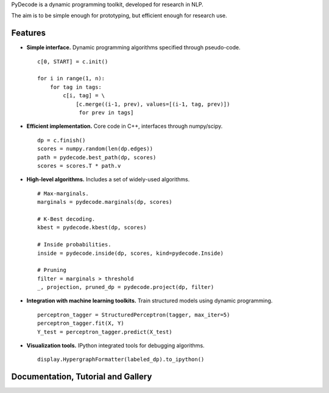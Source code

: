
PyDecode is a dynamic programming toolkit, developed for research in  NLP.

The aim is to be simple enough for prototyping, but efficient enough for research use.


.. _documentation: http://pydecode.readthedocs.org/


.. image:: _images/parsing_9_0.png
   :width: 500 px
   :align: center


Features
-------------

* **Simple interface.** Dynamic programming algorithms specified through pseudo-code. ::

    c[0, START] = c.init()

    for i in range(1, n):
        for tag in tags:
            c[i, tag] = \
                [c.merge((i-1, prev), values=[(i-1, tag, prev)])
                 for prev in tags]

* **Efficient implementation.** Core code in C++, interfaces through numpy/scipy. ::

    dp = c.finish()
    scores = numpy.random(len(dp.edges))
    path = pydecode.best_path(dp, scores)
    scores = scores.T * path.v

* **High-level algorithms.** Includes a set of widely-used algorithms. ::

    # Max-marginals.
    marginals = pydecode.marginals(dp, scores)

    # K-Best decoding.
    kbest = pydecode.kbest(dp, scores)

    # Inside probabilities.
    inside = pydecode.inside(dp, scores, kind=pydecode.Inside)

    # Pruning
    filter = marginals > threshold
    _, projection, pruned_dp = pydecode.project(dp, filter)

* **Integration with machine learning toolkits.** Train structured models using dynamic programming. ::


    perceptron_tagger = StructuredPerceptron(tagger, max_iter=5)
    perceptron_tagger.fit(X, Y)
    Y_test = perceptron_tagger.predict(X_test)

* **Visualization tools.**  IPython integrated tools for debugging algorithms. ::

    display.HypergraphFormatter(labeled_dp).to_ipython()


.. image:: _images/hmm.png
   :width: 500 px
   :align: center


Documentation, Tutorial and Gallery
----------------------

.. hlist::
   :columns: 2

   * documentation_
   * tutorial_
   * gallery_
   * api_


.. Features
.. -------------

.. Currently the toolkit is in development. It includes the following features:

.. * Simple construction of dynamic programs.
.. * Customizable GraphViz output for debugging.
.. * Algorithms for best path, inside scores, outside scores, and oracle scores.
.. * Several types of pruning.
.. * Integration with an (I)LP solver for constrained problems.
.. * Lagrangian Relaxation optimization tools.
.. * Semiring operations over hypergraph structures.
.. * Hooks into PyStruct for structured training.
.. * Fast k-best algorithms.


.. image:: https://travis-ci.org/srush/PyDecode.png?branch=master
    :target: https://travis-ci.org/srush/PyDecode

.. _gallery: http://pydecode.readthedocs.org/en/latest/notebooks/index.html
.. _tutorial: http://pydecode.readthedocs.org/en/latest/notebooks/index.html
.. _api: http://pydecode.readthedocs.org/en/latest/api.html
